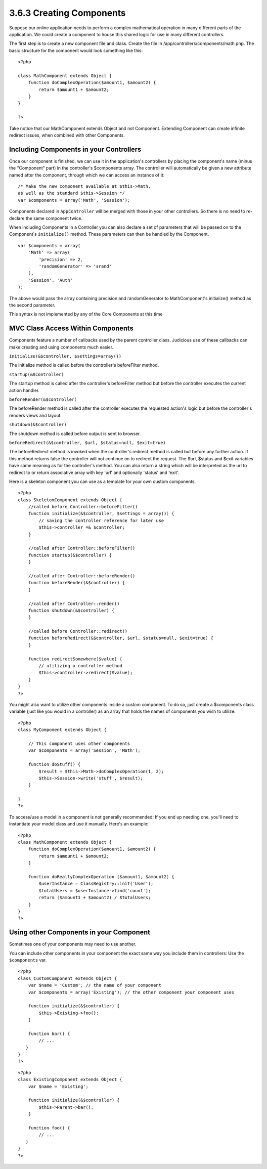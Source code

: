 3.6.3 Creating Components
-------------------------

Suppose our online application needs to perform a complex
mathematical operation in many different parts of the application.
We could create a component to house this shared logic for use in
many different controllers.

The first step is to create a new component file and class. Create
the file in /app/controllers/components/math.php. The basic
structure for the component would look something like this:

::

    <?php
    
    class MathComponent extends Object {
        function doComplexOperation($amount1, $amount2) {
            return $amount1 + $amount2;
        }
    }
    
    ?>

Take notice that our MathComponent extends Object and not
Component. Extending Component can create infinite redirect issues,
when combined with other Components.

Including Components in your Controllers
~~~~~~~~~~~~~~~~~~~~~~~~~~~~~~~~~~~~~~~~

Once our component is finished, we can use it in the application's
controllers by placing the component's name (minus the "Component"
part) in the controller's $components array. The controller will
automatically be given a new attribute named after the component,
through which we can access an instance of it:

::

    /* Make the new component available at $this->Math,
    as well as the standard $this->Session */
    var $components = array('Math', 'Session');

Components declared in ``AppController`` will be merged with those
in your other controllers. So there is no need to re-declare the
same component twice.

When including Components in a Controller you can also declare a
set of parameters that will be passed on to the Component's
``initialize()`` method. These parameters can then be handled by
the Component.

::

    var $components = array(
        'Math' => array(
            'precision' => 2,
            'randomGenerator' => 'srand'
        ),
        'Session', 'Auth'
    );

The above would pass the array containing precision and
randomGenerator to MathComponent's initialize() method as the
second parameter.

This syntax is not implemented by any of the Core Components at
this time

MVC Class Access Within Components
~~~~~~~~~~~~~~~~~~~~~~~~~~~~~~~~~~

Components feature a number of callbacks used by the parent
controller class. Judicious use of these callbacks can make
creating and using components much easier..

``initialize(&$controller, $settings=array())``

The initialize method is called before the controller's
beforeFilter method.

``startup(&$controller)``

The startup method is called after the controller's beforeFilter
method but before the controller executes the current action
handler.

``beforeRender(&$controller)``

The beforeRender method is called after the controller executes the
requested action's logic but before the controller's renders views
and layout.

``shutdown(&$controller)``

The shutdown method is called before output is sent to browser.

``beforeRedirect(&$controller, $url, $status=null, $exit=true)``

The beforeRedirect method is invoked when the controller's redirect
method is called but before any further action. If this method
returns false the controller will not continue on to redirect the
request. The $url, $status and $exit variables have same meaning as
for the controller's method. You can also return a string which
will be interpreted as the url to redirect to or return associative
array with key 'url' and optionally 'status' and 'exit'.

Here is a skeleton component you can use as a template for your own
custom components.

::

    <?php
    class SkeletonComponent extends Object {
        //called before Controller::beforeFilter()
        function initialize(&$controller, $settings = array()) {
            // saving the controller reference for later use
            $this->controller =& $controller;
        }
    
        //called after Controller::beforeFilter()
        function startup(&$controller) {
        }
    
        //called after Controller::beforeRender()
        function beforeRender(&$controller) {
        }
    
        //called after Controller::render()
        function shutdown(&$controller) {
        }
    
        //called before Controller::redirect()
        function beforeRedirect(&$controller, $url, $status=null, $exit=true) {
        }
    
        function redirectSomewhere($value) {
            // utilizing a controller method
            $this->controller->redirect($value);
        }
    }
    ?>

You might also want to utilize other components inside a custom
component. To do so, just create a $components class variable (just
like you would in a controller) as an array that holds the names of
components you wish to utilize.

::

    <?php
    class MyComponent extends Object {
    
        // This component uses other components
        var $components = array('Session', 'Math');
    
        function doStuff() {
            $result = $this->Math->doComplexOperation(1, 2);
            $this->Session->write('stuff', $result);
        }
    
    }
    ?>

To access/use a model in a component is not generally recommended;
If you end up needing one, you'll need to instantiate your model
class and use it manually. Here's an example:

::

    <?php
    class MathComponent extends Object {
        function doComplexOperation($amount1, $amount2) {
            return $amount1 + $amount2;
        }
    
        function doReallyComplexOperation ($amount1, $amount2) {
            $userInstance = ClassRegistry::init('User');
            $totalUsers = $userInstance->find('count');
            return ($amount1 + $amount2) / $totalUsers;
        }
    }
    ?>

Using other Components in your Component
~~~~~~~~~~~~~~~~~~~~~~~~~~~~~~~~~~~~~~~~

Sometimes one of your components may need to use another.

You can include other components in your component the exact same
way you include them in controllers: Use the ``$components`` var.

::

    <?php
    class CustomComponent extends Object {
        var $name = 'Custom'; // the name of your component
        var $components = array('Existing'); // the other component your component uses
    
        function initialize(&$controller) {
            $this->Existing->foo();
        }
    
        function bar() {
            // ...
       }
    }
    ?>

::

    <?php
    class ExistingComponent extends Object {
        var $name = 'Existing';
    
        function initialize(&$controller) {
            $this->Parent->bar();
        }
     
        function foo() {
            // ...
       }
    }
    ?>
